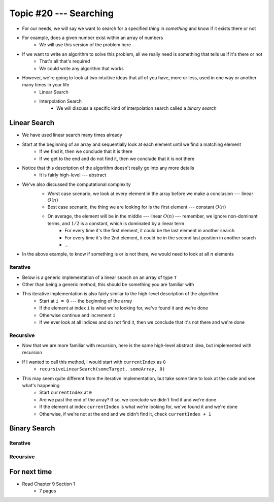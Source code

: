 ***********************
Topic #20 --- Searching
***********************

* For our needs, we will say we want to search for a specified *thing* in *something* and know if it exists there or not
* For example, does a given number exist within an array of numbers
    * We will use this version of the problem here

* If we want to write an algorithm to solve this problem, all we really need is something that tells us if it's there or not
    * That's all that's required
    * We could write any algorithm that works

* However, we're going to look at two intuitive ideas that all of you have, more or less, used in one way or another many times in your life
    * Linear Search
    * Interpolation Search
        * We will discuss a specific kind of interpolation search called a *binary search*


Linear Search
=============

* We have used linear search many times already
* Start at the beginning of an array and sequentially look at each element until we find a matching element
    * If we find it, then we conclude that it is there
    * If we get to the end and do not find it, then we conclude that it is not there

* Notice that this description of the algorithm doesn't really go into any more details
    * It is fairly high-level --- abstract

* We've also discussed the computational complexity
    * Worst case scenario, we look at every element in the array before we make a conclusion --- linear :math:`O(n)`
    * Best case scenario, the thing we are looking for is the first element --- constant :math:`O(n)`
    * On average, the element will be in the middle --- linear :math:`O(n)` --- remember, we ignore non-dominant terms, and :math:`1/2` is a constant, which is dominated by a linear term
        * For every time it's the first element, it could be the last element in another search
        * For every time it's the 2nd element, it could be in the second last position in another search
        * ...

    .. image:: img/search_linear.png
       :width: 500 px
       :align: center

* In the above example, to know if something is or is not there, we would need to look at all :math:`n` elements


Iterative
---------

* Below is a generic implementation of a linear search on an array of type ``T``
* Other than being a generic method, this should be something you are familiar with

.. code-block:: java
    :linenos:

    public static <T> int iterativeLinearSearch(T toFind, T[] data) {
        for (int i = 0; i < data.length; ++i) {
            if (data[i].equals(toFind)) {
                return i;
            }
        }
        return -1;
    }

* This iterative implementation is also fairly similar to the high-level description of the algorithm
    * Start at ``i = 0`` --- the beginning of the array
    * If the element at index ``i`` is what we're looking for, we've found it and we're done
    * Otherwise continue and increment ``i``
    * If we ever look at all indices and do not find it, then we conclude that it's not there and we're done


Recursive
---------

* Now that we are more familiar with recursion, here is the same high-level abstract idea, but implemented with recursion

.. code-block:: java
    :linenos:

    public static <T> int recursiveLinearSearch(T toFind, T[] data, int currentIndex) {
        // Not Found
        if (currentIndex == data.length) {
            return -1;
        } else if (data[currentIndex].equals(toFind)) {
            return currentIndex;
        } else {
            return recursiveLinearSearch(toFind, data, currentIndex + 1);
        }
    }

* If I wanted to call this method, I would start with ``currentIndex`` as ``0``
    * ``recursiveLinearSearch(someTarget, someArray, 0)``

* This may seem quite different from the iterative implementation, but take some time to look at the code and see what's happening
    * Start ``currentIndex`` at ``0``
    * Are we past the end of the array? If so, we conclude we didn't find it and we're done
    * If the element at index ``currentIndex`` is what we're looking for, we've found it and we're done
    * Otherwise, if we're not at the end and we didn't find it, check ``currentIndex + 1``


Binary Search
=============


Iterative
---------


Recursive
---------


For next time
=============

* Read Chapter 9 Section 1
    * 7 pages

